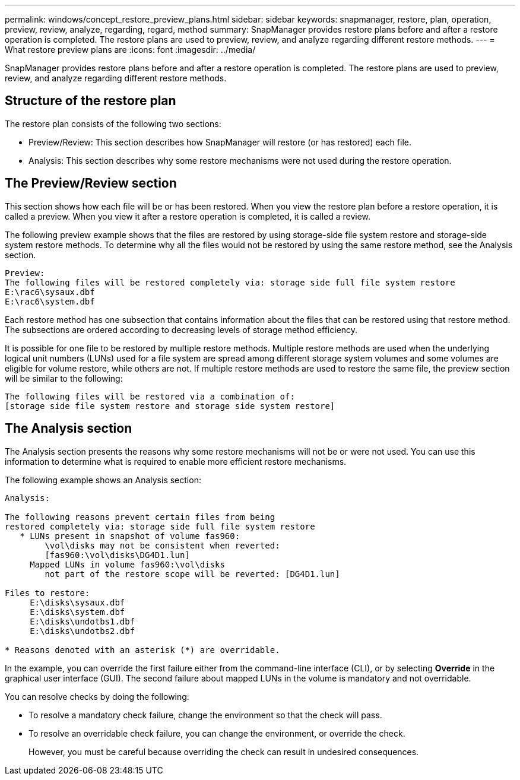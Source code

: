 ---
permalink: windows/concept_restore_preview_plans.html
sidebar: sidebar
keywords: snapmanager, restore, plan, operation, preview, review, analyze, regarding, regard, method
summary: SnapManager provides restore plans before and after a restore operation is completed. The restore plans are used to preview, review, and analyze regarding different restore methods.
---
= What restore preview plans are
:icons: font
:imagesdir: ../media/

[.lead]
SnapManager provides restore plans before and after a restore operation is completed. The restore plans are used to preview, review, and analyze regarding different restore methods.

== Structure of the restore plan

The restore plan consists of the following two sections:

* Preview/Review: This section describes how SnapManager will restore (or has restored) each file.
* Analysis: This section describes why some restore mechanisms were not used during the restore operation.

== The Preview/Review section

This section shows how each file will be or has been restored. When you view the restore plan before a restore operation, it is called a preview. When you view it after a restore operation is completed, it is called a review.

The following preview example shows that the files are restored by using storage-side file system restore and storage-side system restore methods. To determine why all the files would not be restored by using the same restore method, see the Analysis section.

----
Preview:
The following files will be restored completely via: storage side full file system restore
E:\rac6\sysaux.dbf
E:\rac6\system.dbf
----

Each restore method has one subsection that contains information about the files that can be restored using that restore method. The subsections are ordered according to decreasing levels of storage method efficiency.

It is possible for one file to be restored by multiple restore methods. Multiple restore methods are used when the underlying logical unit numbers (LUNs) used for a file system are spread among different storage system volumes and some volumes are eligible for volume restore, while others are not. If multiple restore methods are used to restore the same file, the preview section will be similar to the following:

----
The following files will be restored via a combination of:
[storage side file system restore and storage side system restore]
----

== The Analysis section

The Analysis section presents the reasons why some restore mechanisms will not be or were not used. You can use this information to determine what is required to enable more efficient restore mechanisms.

The following example shows an Analysis section:

----
Analysis:

The following reasons prevent certain files from being
restored completely via: storage side full file system restore
   * LUNs present in snapshot of volume fas960:
        \vol\disks may not be consistent when reverted:
        [fas960:\vol\disks\DG4D1.lun]
     Mapped LUNs in volume fas960:\vol\disks
        not part of the restore scope will be reverted: [DG4D1.lun]

Files to restore:
     E:\disks\sysaux.dbf
     E:\disks\system.dbf
     E:\disks\undotbs1.dbf
     E:\disks\undotbs2.dbf

* Reasons denoted with an asterisk (*) are overridable.
----

In the example, you can override the first failure either from the command-line interface (CLI), or by selecting *Override* in the graphical user interface (GUI). The second failure about mapped LUNs in the volume is mandatory and not overridable.

You can resolve checks by doing the following:

* To resolve a mandatory check failure, change the environment so that the check will pass.
* To resolve an overridable check failure, you can change the environment, or override the check.
+
However, you must be careful because overriding the check can result in undesired consequences.
